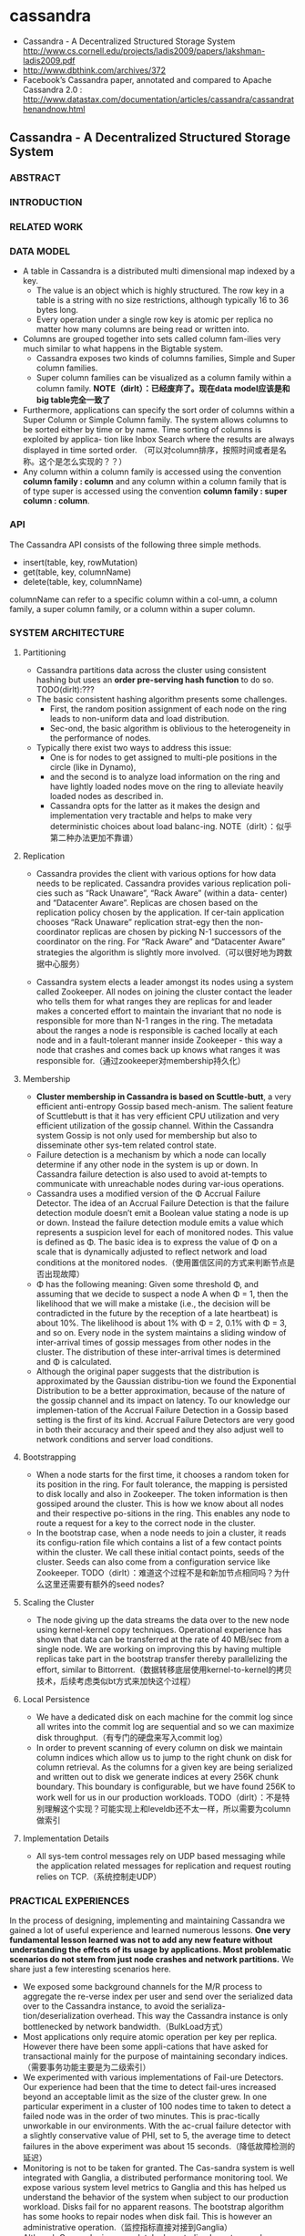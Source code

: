 * cassandra
   - Cassandra - A Decentralized Structured Storage System http://www.cs.cornell.edu/projects/ladis2009/papers/lakshman-ladis2009.pdf
   - http://www.dbthink.com/archives/372
   - Facebook’s Cassandra paper, annotated and compared to Apache Cassandra 2.0 : http://www.datastax.com/documentation/articles/cassandra/cassandrathenandnow.html

** Cassandra - A Decentralized Structured Storage System
*** ABSTRACT
*** INTRODUCTION
*** RELATED WORK
*** DATA MODEL
   - A table in Cassandra is a distributed multi dimensional map indexed by a key. 
     - The value is an object which is highly structured. The row key in a table is a string with no size restrictions, although typically 16 to 36 bytes long. 
     - Every operation under a single row key is atomic per replica no matter how many columns are being read or written into.
   - Columns are grouped together into sets called column fam-ilies very much similar to what happens in the Bigtable system. 
     - Cassandra exposes two kinds of columns families, Simple and Super column families. 
     - Super column families can be visualized as a column family within a column family. *NOTE（dirlt）：已经废弃了。现在data model应该是和big table完全一致了*
   - Furthermore, applications can specify the sort order of columns within a Super Column or Simple Column family. The system allows columns to be sorted either by time or by name. Time sorting of columns is exploited by applica- tion like Inbox Search where the results are always displayed in time sorted order. （可以对column排序，按照时间或者是名称。这个是怎么实现的？？）
   - Any column within a column family is accessed using the convention *column family : column* and any column within a column family that is of type super is accessed using the convention *column family : super column : column*.

*** API
The Cassandra API consists of the following three simple methods.
   - insert(table, key, rowMutation)
   - get(table, key, columnName)
   - delete(table, key, columnName)
columnName can refer to a specific column within a col-umn, a column family, a super column family, or a column within a super column.

*** SYSTEM ARCHITECTURE
**** Partitioning
   - Cassandra partitions data across the cluster using consistent hashing but uses an *order pre-serving hash function* to do so. TODO(dirlt):???
   - The basic consistent hashing algorithm presents some challenges.
     - First, the random position assignment of each node on the ring leads to non-uniform data and load distribution. 
     - Sec-ond, the basic algorithm is oblivious to the heterogeneity in the performance of nodes. 
   - Typically there exist two ways to address this issue: 
     - One is for nodes to get assigned to multi-ple positions in the circle (like in Dynamo), 
     - and the second is to analyze load information on the ring and have lightly loaded nodes move on the ring to alleviate heavily loaded nodes as described in. 
     - Cassandra opts for the latter as it makes the design and implementation very tractable and helps to make very deterministic choices about load balanc-ing. NOTE（dirlt）：似乎第二种办法更加不靠谱）

**** Replication
   - Cassandra provides the client with various options for how data needs to be replicated. Cassandra provides various replication poli- cies such as “Rack Unaware”, “Rack Aware” (within a data- center) and “Datacenter Aware”. Replicas are chosen based on the replication policy chosen by the application. If cer-tain application chooses “Rack Unaware” replication strat-egy then the non-coordinator replicas are chosen by picking N-1 successors of the coordinator on the ring. For “Rack Aware” and “Datacenter Aware” strategies the algorithm is slightly more involved.（可以很好地为跨数据中心服务）

   - Cassandra system elects a leader amongst its nodes using a system called Zookeeper. All nodes on joining the cluster contact the leader who tells them for what ranges they are replicas for and leader makes a concerted effort to maintain the invariant that no node is responsible for more than N-1 ranges in the ring. The metadata about the ranges a node is responsible is cached locally at each node and in a fault-tolerant manner inside Zookeeper - this way a node that crashes and comes back up knows what ranges it was responsible for.（通过zookeeper对membership持久化）

**** Membership
   - *Cluster membership in Cassandra is based on Scuttle-butt*, a very efficient anti-entropy Gossip based mech-anism. The salient feature of Scuttlebutt is that it has very efficient CPU utilization and very efficient utilization of the gossip channel. Within the Cassandra system Gossip is not only used for membership but also to disseminate other sys-tem related control state.
   - Failure detection is a mechanism by which a node can locally determine if any other node in the system is up or down. In Cassandra failure detection is also used to avoid at-tempts to communicate with unreachable nodes during var-ious operations.
   - Cassandra uses a modified version of the Φ Accrual Failure Detector. The idea of an Accrual Failure Detection is that the failure detection module doesn’t emit a Boolean value stating a node is up or down. Instead the failure detection module emits a value which represents a suspicion level for each of monitored nodes. This value is defined as Φ. The basic idea is to express the value of Φ on a scale that is dynamically adjusted to reflect network and load conditions at the monitored nodes.（使用置信区间的方式来判断节点是否出现故障）
   - Φ has the following meaning: Given some threshold Φ, and assuming that we decide to suspect a node A when Φ = 1, then the likelihood that we will make a mistake (i.e., the decision will be contradicted in the future by the reception of a late heartbeat) is about 10%. The likelihood is about 1% with Φ = 2, 0.1% with Φ = 3, and so on. Every node in the system maintains a sliding window of inter-arrival times of gossip messages from other nodes in the cluster. The distribution of these inter-arrival times is determined and Φ is calculated. 
   - Although the original paper suggests that the distribution is approximated by the Gaussian distribu-tion we found the Exponential Distribution to be a better approximation, because of the nature of the gossip channel and its impact on latency. To our knowledge our implemen-tation of the Accrual Failure Detection in a Gossip based setting is the first of its kind. Accrual Failure Detectors are very good in both their accuracy and their speed and they also adjust well to network conditions and server load conditions.

**** Bootstrapping
   - When a node starts for the first time, it chooses a random token for its position in the ring. For fault tolerance, the mapping is persisted to disk locally and also in Zookeeper. The token information is then gossiped around the cluster. This is how we know about all nodes and their respective po-sitions in the ring. This enables any node to route a request for a key to the correct node in the cluster. 
   - In the bootstrap case, when a node needs to join a cluster, it reads its configu-ration file which contains a list of a few contact points within the cluster. We call these initial contact points, seeds of the cluster. Seeds can also come from a configuration service like Zookeeper. TODO（dirlt）：难道这个过程不是和新加节点相同吗？为什么这里还需要有额外的seed nodes?

**** Scaling the Cluster
   - The node giving up the data streams the data over to the new node using kernel-kernel copy techniques. Operational experience has shown that data can be transferred at the rate of 40 MB/sec from a single node. We are working on improving this by having multiple replicas take part in the bootstrap transfer thereby parallelizing the effort, similar to Bittorrent.（数据转移底层使用kernel-to-kernel的拷贝技术，后续考虑类似bt方式来加快这个过程）

**** Local Persistence
   - We have a dedicated disk on each machine for the commit log since all writes into the commit log are sequential and so we can maximize disk throughput.（有专门的硬盘来写入commit log）
   - In order to prevent scanning of every column on disk we maintain column indices which allow us to jump to the right chunk on disk for column retrieval. As the columns for a given key are being serialized and written out to disk we generate indices at every 256K chunk boundary. This boundary is configurable, but we have found 256K to work well for us in our production workloads. TODO（dirlt）：不是特别理解这个实现？可能实现上和leveldb还不太一样，所以需要为column做索引

**** Implementation Details
   - All sys-tem control messages rely on UDP based messaging while the application related messages for replication and request routing relies on TCP.（系统控制走UDP）

*** PRACTICAL EXPERIENCES
In the process of designing, implementing and maintaining Cassandra we gained a lot of useful experience and learned numerous lessons. *One very fundamental lesson learned was not to add any new feature without understanding the effects of its usage by applications. Most problematic scenarios do not stem from just node crashes and network partitions.* We share just a few interesting scenarios here.
   - We exposed some background channels for the M/R process to aggregate the re-verse index per user and send over the serialized data over to the Cassandra instance, to avoid the serializa-tion/deserialization overhead. This way the Cassandra instance is only bottlenecked by network bandwidth.（BulkLoad方式）
   - Most applications only require atomic operation per key per replica. However there have been some appli-cations that have asked for transactional mainly for the purpose of maintaining secondary indices.（需要事务功能主要是为二级索引）
   - We experimented with various implementations of Fail-ure Detectors. Our experience had been that the time to detect fail-ures increased beyond an acceptable limit as the size of the cluster grew. In one particular experiment in a cluster of 100 nodes time to taken to detect a failed node was in the order of two minutes. This is prac-tically unworkable in our environments. With the ac-crual failure detector with a slightly conservative value of PHI, set to 5, the average time to detect failures in the above experiment was about 15 seconds.（降低故障检测的延迟）
   - Monitoring is not to be taken for granted. The Cas-sandra system is well integrated with Ganglia, a distributed performance monitoring tool. We expose various system level metrics to Ganglia and this has helped us understand the behavior of the system when subject to our production workload. Disks fail for no apparent reasons. The bootstrap algorithm has some hooks to repair nodes when disk fail. This is however an administrative operation.（监控指标直接对接到Ganglia）
   - Although Cassandra is a completely decentralized sys-tem we have learned that having some amount of co-ordination is essential to making the implementation of some distributed features tractable. For example Cassandra is integrated with Zookeeper, which can be used for various coordination tasks in large scale dis-tributed systems. We intend to use the Zookeeper ab-straction for some key features which actually do not come in the way of applications that use Cassandra as the storage engine.（Zookeeper来完成协调工作使得整个系统易于追踪）

*** CONCLUSION

** Facebook’s Cassandra paper, annotated and compared to Apache Cassandra 2.0
TODO（dirlt）：
